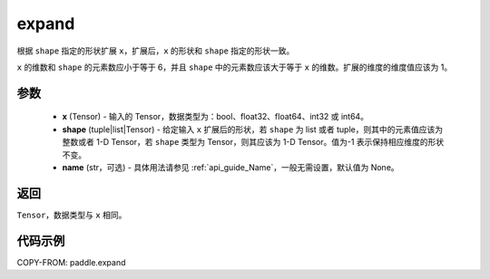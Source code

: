 .. _cn_api_tensor_expand:

expand
-------------------------------

.. py:function:: paddle.expand(x, shape, name=None)

根据 ``shape`` 指定的形状扩展 ``x``，扩展后，``x`` 的形状和 ``shape`` 指定的形状一致。

``x`` 的维数和 ``shape`` 的元素数应小于等于 6，并且 ``shape`` 中的元素数应该大于等于 ``x`` 的维数。扩展的维度的维度值应该为 1。

参数
:::::::::
    - **x** (Tensor) - 输入的 Tensor，数据类型为：bool、float32、float64、int32 或 int64。
    - **shape** (tuple|list|Tensor) - 给定输入 ``x`` 扩展后的形状，若 ``shape`` 为 list 或者 tuple，则其中的元素值应该为整数或者 1-D Tensor，若 ``shape`` 类型为 Tensor，则其应该为 1-D Tensor。值为-1 表示保持相应维度的形状不变。
    - **name** (str，可选) - 具体用法请参见 :ref:`api_guide_Name`，一般无需设置，默认值为 None。

返回
:::::::::
``Tensor``，数据类型与 ``x`` 相同。

代码示例
:::::::::

COPY-FROM: paddle.expand
